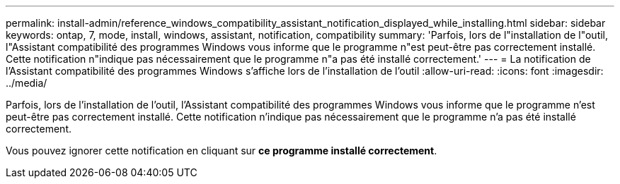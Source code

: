 ---
permalink: install-admin/reference_windows_compatibility_assistant_notification_displayed_while_installing.html 
sidebar: sidebar 
keywords: ontap, 7, mode, install, windows, assistant, notification, compatibility 
summary: 'Parfois, lors de l"installation de l"outil, l"Assistant compatibilité des programmes Windows vous informe que le programme n"est peut-être pas correctement installé. Cette notification n"indique pas nécessairement que le programme n"a pas été installé correctement.' 
---
= La notification de l'Assistant compatibilité des programmes Windows s'affiche lors de l'installation de l'outil
:allow-uri-read: 
:icons: font
:imagesdir: ../media/


[role="lead"]
Parfois, lors de l'installation de l'outil, l'Assistant compatibilité des programmes Windows vous informe que le programme n'est peut-être pas correctement installé. Cette notification n'indique pas nécessairement que le programme n'a pas été installé correctement.

Vous pouvez ignorer cette notification en cliquant sur *ce programme installé correctement*.
